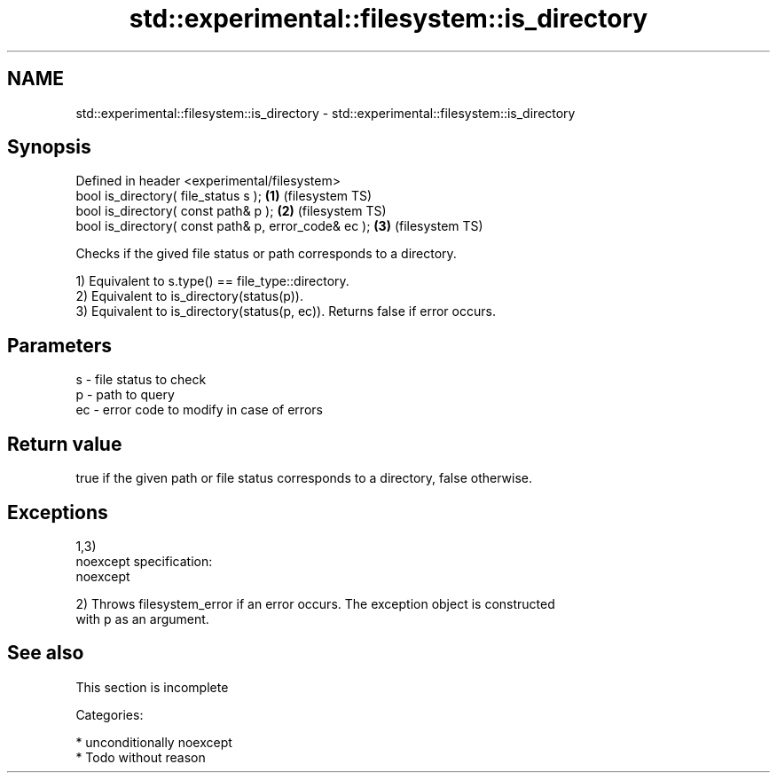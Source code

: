.TH std::experimental::filesystem::is_directory 3 "2017.04.02" "http://cppreference.com" "C++ Standard Libary"
.SH NAME
std::experimental::filesystem::is_directory \- std::experimental::filesystem::is_directory

.SH Synopsis
   Defined in header <experimental/filesystem>
   bool is_directory( file_status s );                 \fB(1)\fP (filesystem TS)
   bool is_directory( const path& p );                 \fB(2)\fP (filesystem TS)
   bool is_directory( const path& p, error_code& ec ); \fB(3)\fP (filesystem TS)

   Checks if the gived file status or path corresponds to a directory.

   1) Equivalent to s.type() == file_type::directory.
   2) Equivalent to is_directory(status(p)).
   3) Equivalent to is_directory(status(p, ec)). Returns false if error occurs.

.SH Parameters

   s  - file status to check
   p  - path to query
   ec - error code to modify in case of errors

.SH Return value

   true if the given path or file status corresponds to a directory, false otherwise.

.SH Exceptions

   1,3)
   noexcept specification:  
   noexcept
     
   2) Throws filesystem_error if an error occurs. The exception object is constructed
   with p as an argument.

.SH See also

    This section is incomplete

   Categories:

     * unconditionally noexcept
     * Todo without reason
